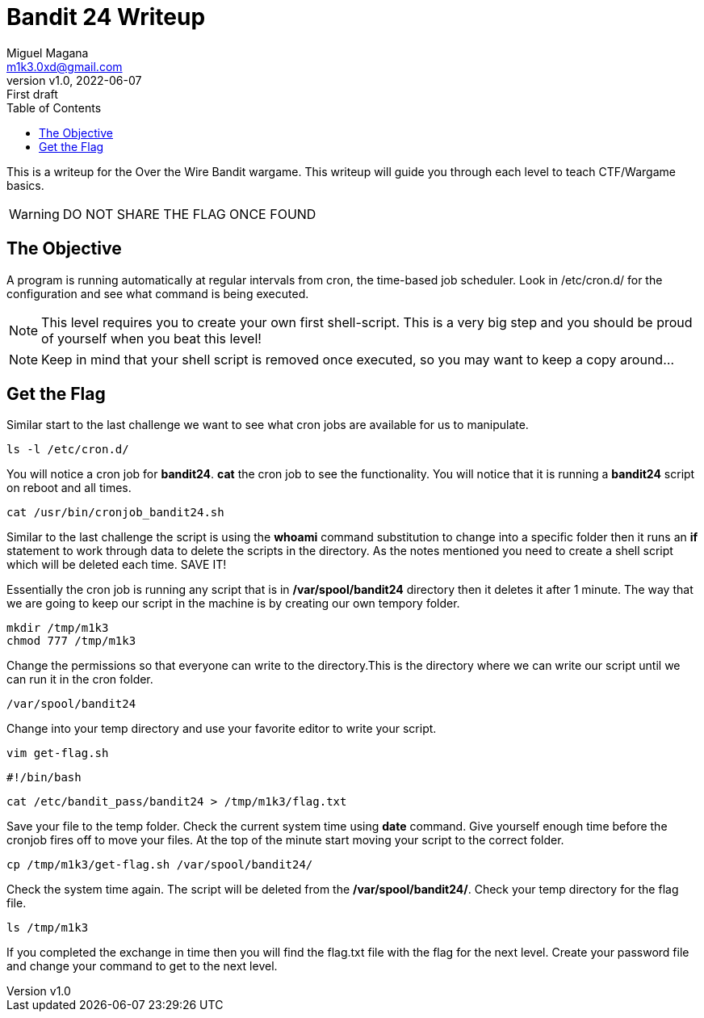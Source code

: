 = Bandit 24 Writeup
:author: Miguel Magana
:email:  m1k3.0xd@gmail.com
:revnumber: v1.0 
:revdate: 2022-06-07
:revremark: First draft
:toc: auto


This is a writeup for the Over the Wire Bandit wargame. This writeup will guide you through each level to teach CTF/Wargame basics.

WARNING: DO NOT SHARE THE FLAG ONCE FOUND

== The Objective
A program is running automatically at regular intervals from cron, the time-based job scheduler. Look in /etc/cron.d/ for the configuration and see what command is being executed.

NOTE: This level requires you to create your own first shell-script. This is a very big step and you should be proud of yourself when you beat this level!

NOTE: Keep in mind that your shell script is removed once executed, so you may want to keep a copy around…

== Get the Flag
Similar start to the last challenge we want to see what cron jobs are available for us to manipulate.

 ls -l /etc/cron.d/

You will notice a cron job for *bandit24*. *cat* the cron job to see the functionality. You will notice that it is running a *bandit24* script on reboot and all times.

 cat /usr/bin/cronjob_bandit24.sh

Similar to the last challenge the script is using the *whoami* command substitution to change into a specific folder then it runs an *if* statement to work through data to delete the scripts in the directory. As the notes mentioned you need to create a shell script which will be deleted each time. SAVE IT!

Essentially the cron job is running any script that is in */var/spool/bandit24* directory then it deletes it after 1 minute. The way that we are going to keep our script in the machine is by creating our own tempory folder.

 mkdir /tmp/m1k3
 chmod 777 /tmp/m1k3

Change the permissions so that everyone can write to the directory.This is the directory where we can write our script until we can run it in the cron folder. 

 /var/spool/bandit24

Change into your temp directory and use your favorite editor to write your script.

 vim get-flag.sh

 #!/bin/bash

 cat /etc/bandit_pass/bandit24 > /tmp/m1k3/flag.txt

Save your file to the temp folder. Check the current system time using *date* command. Give yourself enough time before the cronjob fires off to move your files. At the top of the minute start moving your script to the correct folder.

 cp /tmp/m1k3/get-flag.sh /var/spool/bandit24/

Check the system time again. The script will be deleted from the */var/spool/bandit24/*. Check your temp directory for the flag file.

 ls /tmp/m1k3

If you completed the exchange in time then you will find the flag.txt file with the flag for the next level. Create your password file and change your command to get to the next level.

